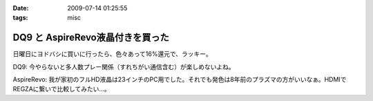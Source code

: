 :date: 2009-07-14 01:25:55
:tags: misc

============================================
DQ9 と AspireRevo液晶付きを買った
============================================

日曜日にヨドバシに買いに行ったら、色々あって16%還元で、ラッキー。


DQ9: 今やらないと多人数プレー関係（すれちがい通信含む）が楽しめないよね。

AspireRevo: 我が家初のフルHD液晶は23インチのPC用でした。それでも発色は8年前のプラズマの方がいいなぁ。HDMIでREGZAに繋いで比較してみたい...。


.. :extend type: text/html
.. :extend:

